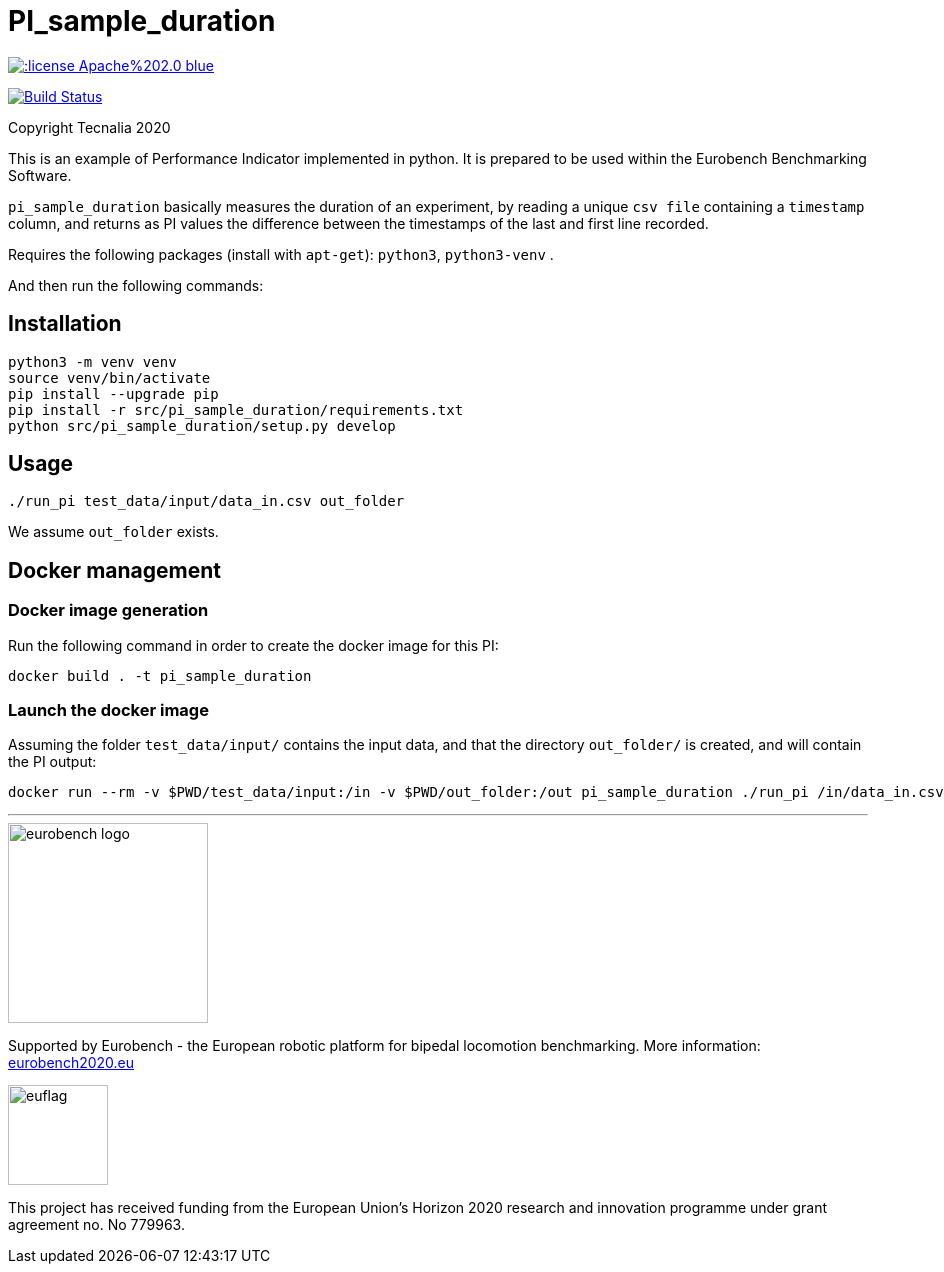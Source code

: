 = PI_sample_duration

image::https://img.shields.io/:license-Apache%202.0-blue.svg[link=https://opensource.org/licenses/Apache-2.0]
image:https://travis-ci.org/eurobench/pi_python_duration.svg?branch=master["Build Status", link="https://travis-ci.org/eurobench/pi_python_duration"]

Copyright Tecnalia 2020

This is an example of Performance Indicator implemented in python.
It is prepared to be used within the Eurobench Benchmarking Software.

`pi_sample_duration` basically measures the duration of an experiment, by reading a unique `csv file` containing a `timestamp` column, and returns as PI values the difference between the timestamps of the last and first line recorded.

Requires the following packages (install with `apt-get`): `python3`, `python3-venv` .

And then run the following commands:

== Installation

[source, shell]
----
python3 -m venv venv
source venv/bin/activate
pip install --upgrade pip
pip install -r src/pi_sample_duration/requirements.txt
python src/pi_sample_duration/setup.py develop
----

== Usage

[source, shell]
----
./run_pi test_data/input/data_in.csv out_folder
----

We assume `out_folder` exists.

== Docker management

=== Docker image generation

Run the following command in order to create the docker image for this PI:

[source, shell]
----
docker build . -t pi_sample_duration
----

=== Launch the docker image

Assuming the folder `test_data/input/` contains the input data, and that the directory `out_folder/` is created, and will contain the PI output:

[source, shell]
----
docker run --rm -v $PWD/test_data/input:/in -v $PWD/out_folder:/out pi_sample_duration ./run_pi /in/data_in.csv /out
----

---

image::http://eurobench2020.eu/wp-content/uploads/2018/06/cropped-logoweb.png["eurobench logo",width=200]
Supported by Eurobench - the European robotic platform for bipedal locomotion benchmarking.
More information: http://eurobench2020.eu/[eurobench2020.eu]



image::http://eurobench2020.eu/wp-content/uploads/2018/02/euflag.png["euflag",role=left,width=100]
This project has received funding from the European Union’s Horizon 2020
research and innovation programme under grant agreement no. No 779963.